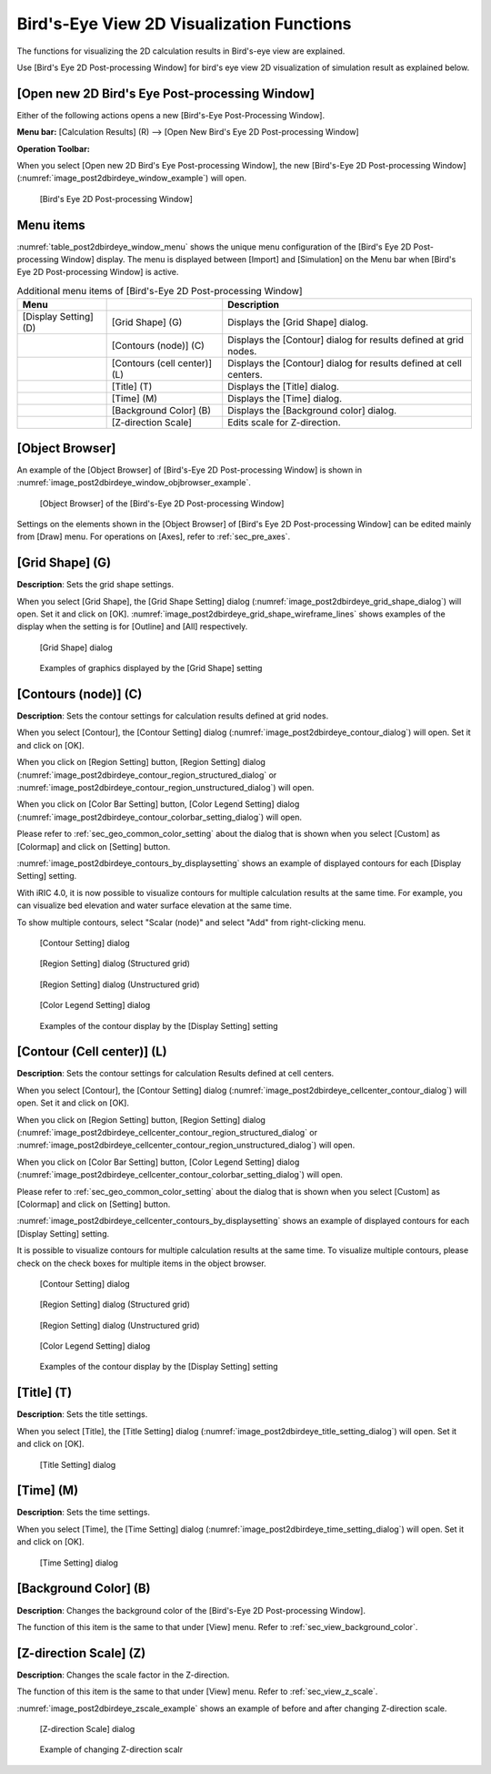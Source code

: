 .. _sec_2dbirdeye_vis_func:

Bird's-Eye View 2D Visualization Functions
==============================================

The functions for visualizing the 2D calculation results in Bird's-eye
view are explained.

Use [Bird's Eye 2D Post-processing Window] for bird's eye view 2D
visualization of simulation result as explained below.

[Open new 2D Bird's Eye Post-processing Window]
-------------------------------------------------------

.. |post2dbirdeye-window-icon| image:: images/post2dbirdeye-window-icon.png

Either of the following actions opens a new [Bird's-Eye Post-Processing Window].

**Menu bar:** [Calculation Results] (R) --> [Open New Bird's Eye 2D Post-processing Window]

**Operation Toolbar:** |post2dbirdeye-window-icon|

When you select [Open new 2D Bird's Eye Post-processing Window], the new
[Bird's-Eye 2D Post-processing Window]
(:numref:`image_post2dbirdeye_window_example`) will open.

.. _image_post2dbirdeye_window_example:

.. figure:: images/post2dbirdeye_window_example.png
   :width: 380pt

   [Bird's Eye 2D Post-processing Window]

Menu items
------------

:numref:`table_post2dbirdeye_window_menu` shows the unique
menu configuration of the [Bird's Eye 2D Post-processing Window] display.
The menu is displayed between [Import]
and [Simulation] on the Menu bar when [Bird's Eye 2D Post-processing
Window] is active.

.. _table_post2dbirdeye_window_menu:

.. list-table:: Additional menu items of [Bird's-Eye 2D Post-processing Window]
   :header-rows: 1

   * - Menu
     -
     - Description
   * - [Display Setting] (D)
     - [Grid Shape] (G)
     - Displays the [Grid Shape] dialog.
   * -
     - [Contours (node)] (C)
     - Displays the [Contour] dialog for results defined at grid nodes.
   * -
     - [Contours (cell center)] (L)
     - Displays the [Contour] dialog for results defined at cell centers.
   * -
     - [Title] (T)
     - Displays the [Title] dialog.
   * -
     - [Time] (M)
     - Displays the [Time] dialog.
   * -
     - [Background Color] (B)
     - Displays the [Background color] dialog.
   * -
     - [Z-direction Scale]
     - Edits scale for Z-direction.

[Object Browser]
-------------------

An example of the [Object Browser] of [Bird's-Eye 2D Post-processing Window]
is shown in :numref:`image_post2dbirdeye_window_objbrowser_example`.

.. _image_post2dbirdeye_window_objbrowser_example:

.. figure:: images/post2dbirdeye_window_objbrowser_example.png
   :width: 280pt

   [Object Browser] of the [Bird's-Eye 2D Post-processing Window]

Settings on the elements shown in the [Object Browser] of [Bird's Eye 2D
Post-processing Window] can be edited mainly from [Draw] menu. For
operations on [Axes], refer to :ref:`sec_pre_axes`.

[Grid Shape] (G)
-------------------

**Description**: Sets the grid shape settings.

When you select [Grid Shape], the [Grid Shape Setting] dialog
(:numref:`image_post2dbirdeye_grid_shape_dialog`)
will open. Set it and click on [OK].
:numref:`image_post2dbirdeye_grid_shape_wireframe_lines`
shows examples of the display when the setting is
for [Outline] and [All] respectively.

.. _image_post2dbirdeye_grid_shape_dialog:

.. figure:: images/post2dbirdeye_grid_shape_dialog.png
   :width: 100pt

   [Grid Shape] dialog

.. _image_post2dbirdeye_grid_shape_wireframe_lines:

.. figure:: images/post2dbirdeye_grid_shape_wireframe_lines.png
   :width: 360pt

   Examples of graphics displayed by the [Grid Shape] setting

[Contours (node)] (C)
------------------------

**Description**: Sets the contour settings for calculation results
defined at grid nodes.

When you select [Contour], the [Contour Setting] dialog
(:numref:`image_post2dbirdeye_contour_dialog`) will open.
Set it and click on [OK].

When you click on [Region Setting] button, [Region Setting]
dialog (:numref:`image_post2dbirdeye_contour_region_structured_dialog` or
:numref:`image_post2dbirdeye_contour_region_unstructured_dialog`) will open.

When you click on [Color Bar Setting] button, [Color Legend Setting]
dialog (:numref:`image_post2dbirdeye_contour_colorbar_setting_dialog`) will open.

Please refer to :ref:`sec_geo_common_color_setting` about the dialog
that is shown when you select
[Custom] as [Colormap] and click on [Setting] button.

:numref:`image_post2dbirdeye_contours_by_displaysetting` shows an example of
displayed contours for each [Display Setting] setting.

With iRIC 4.0, it is now possible to visualize contours for multiple calculation results at the same time. For example, you can visualize bed elevation and water surface elevation at the same time.

To show multiple contours, select "Scalar (node)" and select "Add" from right-clicking menu.

.. _image_post2dbirdeye_contour_dialog:

.. figure:: images/post2dbirdeye_contour_dialog.png
   :width: 220pt

   [Contour Setting] dialog

.. _image_post2dbirdeye_contour_region_structured_dialog:

.. figure:: images/post2dbirdeye_contour_region_structured_dialog.png
   :width: 150pt

   [Region Setting] dialog (Structured grid)

.. _image_post2dbirdeye_contour_region_unstructured_dialog:

.. figure:: images/post2dbirdeye_contour_region_unstructured_dialog.png
   :width: 130pt

   [Region Setting] dialog (Unstructured grid)

.. _image_post2dbirdeye_contour_colorbar_setting_dialog:

.. figure:: images/post2dbirdeye_contour_colorbar_setting_dialog.png
   :width: 160pt

   [Color Legend Setting] dialog

.. _image_post2dbirdeye_contours_by_displaysetting:

.. figure:: images/post2dbirdeye_contours_by_displaysetting.png
   :width: 420pt

   Examples of the contour display by the [Display Setting] setting

[Contour (Cell center)] (L)
------------------------------

**Description**: Sets the contour settings for calculation Results
defined at cell centers.

When you select [Contour], the [Contour Setting] dialog
(:numref:`image_post2dbirdeye_cellcenter_contour_dialog`) will open.
Set it and click on [OK].

When you click on [Region Setting] button,
[Region Setting] dialog
(:numref:`image_post2dbirdeye_cellcenter_contour_region_structured_dialog` or
:numref:`image_post2dbirdeye_cellcenter_contour_region_unstructured_dialog`)
will open.

When you click on [Color Bar Setting] button, [Color Legend Setting] dialog
(:numref:`image_post2dbirdeye_cellcenter_contour_colorbar_setting_dialog`)
will open.

Please refer to :ref:`sec_geo_common_color_setting`
about the dialog that is shown when you select [Custom]
as [Colormap] and click on [Setting] button.

:numref:`image_post2dbirdeye_cellcenter_contours_by_displaysetting`
shows an example of
displayed contours for each [Display Setting] setting.

It is possible to visualize contours for multiple
calculation results at the same time. To visualize multiple contours,
please check on the check boxes for multiple items in the object browser.

.. _image_post2dbirdeye_cellcenter_contour_dialog:

.. figure:: images/post2dbirdeye_cellcenter_contour_dialog.png
   :width: 300pt

   [Contour Setting] dialog

.. _image_post2dbirdeye_cellcenter_contour_region_structured_dialog:

.. figure:: images/post2dbirdeye_contour_region_structured_dialog.png
   :width: 150pt

   [Region Setting] dialog (Structured grid)

.. _image_post2dbirdeye_cellcenter_contour_region_unstructured_dialog:

.. figure:: images/post2dbirdeye_contour_region_unstructured_dialog.png
   :width: 120pt

   [Region Setting] dialog (Unstructured grid)

.. _image_post2dbirdeye_cellcenter_contour_colorbar_setting_dialog:

.. figure:: images/post2dbirdeye_contour_colorbar_setting_dialog.png
   :width: 160pt

   [Color Legend Setting] dialog

.. _image_post2dbirdeye_cellcenter_contours_by_displaysetting:

.. figure:: images/post2dbirdeye_cellcenter_contours_by_displaysetting.png
   :width: 380pt

   Examples of the contour display by the [Display Setting] setting

[Title] (T)
-------------

**Description**: Sets the title settings.

When you select [Title], the [Title Setting] dialog
(:numref:`image_post2dbirdeye_title_setting_dialog`)
will open. Set it and click on [OK].

.. _image_post2dbirdeye_title_setting_dialog:

.. figure:: images/post2dbirdeye_title_setting_dialog.png
   :width: 200pt

   [Title Setting] dialog

[Time] (M)
-------------

**Description**: Sets the time settings.

When you select [Time], the [Time Setting] dialog
(:numref:`image_post2dbirdeye_time_setting_dialog`)
will open. Set it and click on [OK].

.. _image_post2dbirdeye_time_setting_dialog:

.. figure:: images/post2dbirdeye_time_setting_dialog.png
   :width: 100pt

   [Time Setting] dialog

[Background Color] (B)
-------------------------

**Description**: Changes the background color of the [Bird's-Eye 2D
Post-processing Window].

The function of this item is the same to that under [View] menu. Refer
to :ref:`sec_view_background_color`.

[Z-direction Scale] (Z)
-------------------------

**Description**: Changes the scale factor in the Z-direction.

The function of this item is the same to that under [View] menu. Refer
to :ref:`sec_view_z_scale`.

:numref:`image_post2dbirdeye_zscale_example` shows an example of
before and after changing Z-direction scale.

.. _image_post2dbirdeye_zscale_dialog:

.. figure:: images/post2dbirdeye_zscale_dialog.png
   :width: 90pt

   [Z-direction Scale] dialog

.. _image_post2dbirdeye_zscale_example:

.. figure:: images/post2dbirdeye_zscale_example.png
   :width: 400pt

   Example of changing Z-direction scalr
